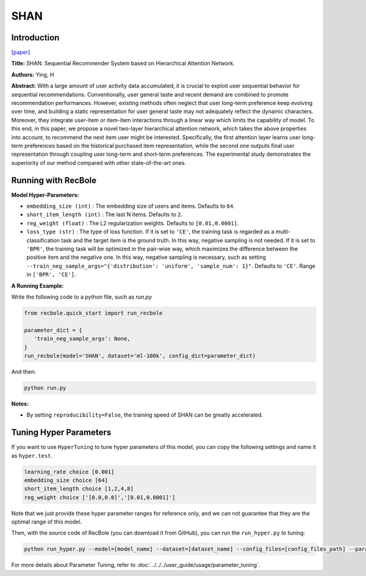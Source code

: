 SHAN
===========

Introduction
---------------------

`[paper] <https://opus.lib.uts.edu.au/handle/10453/126040>`_

**Title:** SHAN: Sequential Recommender System based on Hierarchical Attention Network.

**Authors:** Ying, H

**Abstract:**  With a large amount of user activity data accumulated, it is crucial to exploit user sequential behavior for sequential recommendations. Conventionally,
user general taste and recent demand are combined to promote recommendation performances.
However, existing methods often neglect that user
long-term preference keep evolving over time, and
building a static representation for user general
taste may not adequately reflect the dynamic characters. Moreover, they integrate user-item or item-item
interactions through a linear way which limits
the capability of model. To this end, in this
paper, we propose a novel two-layer hierarchical
attention network, which takes the above properties
into account, to recommend the next item user
might be interested. Specifically, the first attention
layer learns user long-term preferences based on
the historical purchased item representation, while
the second one outputs final user representation
through coupling user long-term and short-term
preferences. The experimental study demonstrates
the superiority of our method compared with other
state-of-the-art ones.

.. image:: ../../../asset/shan.jpg
    :width: 600
    :align: center

Running with RecBole
-------------------------

**Model Hyper-Parameters:**

- ``embedding_size (int)`` : The embedding size of users and items. Defaults to ``64``.
- ``short_item_length (int)`` : The last N items. Defaults to ``2``.
- ``reg_weight (float)`` : The L2 regularization weights. Defaults to ``[0.01,0.0001]``.
- ``loss_type (str)`` : The type of loss function. If it is set to ``'CE'``, the training task is regarded as a multi-classification task and the target item is the ground truth. In this way, negative sampling is not needed. If it is set to ``'BPR'``, the training task will be optimized in the pair-wise way, which maximizes the difference between the positive item and the negative one. In this way, negative sampling is necessary, such as setting ``--train_neg_sample_args="{'distribution': 'uniform', 'sample_num': 1}"``. Defaults to ``'CE'``. Range in ``['BPR', 'CE']``.

**A Running Example:**

Write the following code to a python file, such as `run.py`

.. code:: python

   from recbole.quick_start import run_recbole

   parameter_dict = {
      'train_neg_sample_args': None,
   }
   run_recbole(model='SHAN', dataset='ml-100k', config_dict=parameter_dict)

And then:

.. code:: bash

   python run.py

**Notes:**

- By setting ``reproducibility=False``, the training speed of SHAN can be greatly accelerated.

Tuning Hyper Parameters
-------------------------

If you want to use ``HyperTuning`` to tune hyper parameters of this model, you can copy the following settings and name it as ``hyper.test``.

.. code:: bash

   learning_rate choice [0.001]
   embedding_size choice [64]
   short_item_length choice [1,2,4,8]
   reg_weight choice ['[0.0,0.0]','[0.01,0.0001]']

Note that we just provide these hyper parameter ranges for reference only, and we can not guarantee that they are the optimal range of this model.

Then, with the source code of RecBole (you can download it from GitHub), you can run the ``run_hyper.py`` to tuning:

.. code:: bash

	python run_hyper.py --model=[model_name] --dataset=[dataset_name] --config_files=[config_files_path] --params_file=hyper.test

For more details about Parameter Tuning, refer to :doc:`../../../user_guide/usage/parameter_tuning`.


